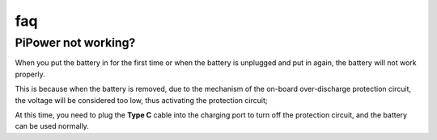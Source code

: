 faq
==============

PiPower not working?
---------------------------

When you put the battery in for the first time or when the battery is unplugged and put in again, the battery will not work properly.


This is because when the battery is removed, due to the mechanism of the on-board over-discharge protection circuit, the voltage will be considered too low, thus activating the protection circuit; 


At this time, you need to plug the **Type C** cable into the charging port to turn off the protection circuit, and the battery can be used normally.
